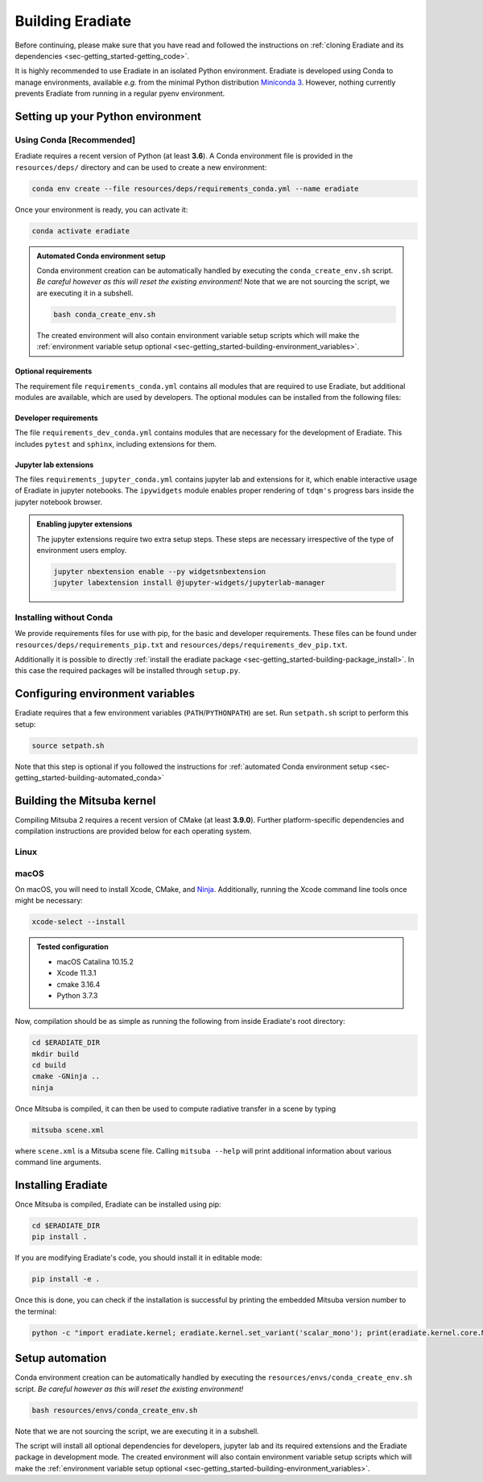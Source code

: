 .. _sec-getting_started-building:

Building Eradiate
=================

Before continuing, please make sure that you have read and followed the
instructions on :ref:`cloning Eradiate and its dependencies <sec-getting_started-getting_code>`.

It is highly recommended to use Eradiate in an isolated Python environment. Eradiate is developed using Conda to manage environments, available *e.g.* from the minimal Python distribution `Miniconda 3 <https://docs.conda.io/en/latest/miniconda.html>`_. However, nothing currently prevents Eradiate from running in a regular pyenv environment.

Setting up your Python environment
----------------------------------

Using Conda [Recommended]
^^^^^^^^^^^^^^^^^^^^^^^^^

Eradiate requires a recent version of Python (at least **3.6**). A Conda environment file is provided in the ``resources/deps/`` directory and can be used to create a new environment:

.. code-block:: bash

    conda env create --file resources/deps/requirements_conda.yml --name eradiate

Once your environment is ready, you can activate it:

.. code-block:: bash

    conda activate eradiate

.. _sec-getting_started-building-automated_conda:

.. admonition:: Automated Conda environment setup

    Conda environment creation can be automatically handled by executing the ``conda_create_env.sh`` script. *Be careful however as this will reset the existing environment!* Note that we are not sourcing the script, we are executing it in a subshell.

    .. code-block:: bash

        bash conda_create_env.sh

    The created environment will also contain environment variable setup scripts which will make the :ref:`environment variable setup optional <sec-getting_started-building-environment_variables>`.

Optional requirements
"""""""""""""""""""""

The requirement file ``requirements_conda.yml`` contains all modules that are required to use Eradiate, but additional modules are available, which are used by developers.
The optional modules can be installed from the following files:

Developer requirements
""""""""""""""""""""""

The file ``requirements_dev_conda.yml`` contains modules that are necessary for the development of Eradiate. This includes ``pytest`` and ``sphinx``, including extensions for them.

Jupyter lab extensions
""""""""""""""""""""""

The files ``requirements_jupyter_conda.yml`` contains jupyter lab and extensions for it, which enable interactive usage of Eradiate in jupyter notebooks. The ``ipywidgets`` module
enables proper rendering of ``tdqm's`` progress bars inside the jupyter notebook browser.

.. admonition:: Enabling jupyter extensions

    The jupyter extensions require two extra setup steps. These steps are necessary irrespective of the type of environment users employ.

    .. code-block:: bash

        jupyter nbextension enable --py widgetsnbextension
        jupyter labextension install @jupyter-widgets/jupyterlab-manager

Installing without Conda
^^^^^^^^^^^^^^^^^^^^^^^^

We provide requirements files for use with pip, for the basic and developer requirements. These files can be found under ``resources/deps/requirements_pip.txt`` and
``resources/deps/requirements_dev_pip.txt``.

Additionally it is possible to directly :ref:`install the eradiate package <sec-getting_started-building-package_install>`. In this case the required packages will be installed through ``setup.py``.

.. _sec-getting_started-building-environment_variables:

Configuring environment variables
---------------------------------

Eradiate requires that a few environment variables (``PATH``/``PYTHONPATH``) are set. Run ``setpath.sh`` script to perform this setup:

.. code-block:: bash

    source setpath.sh

Note that this step is optional if you followed the instructions for :ref:`automated Conda environment setup <sec-getting_started-building-automated_conda>`


.. _sec-getting_started-building-mitsuba:

Building the Mitsuba kernel
---------------------------

Compiling Mitsuba 2 requires a recent version of CMake (at least **3.9.0**). Further platform-specific dependencies and compilation instructions are provided below for each operating system.

Linux
^^^^^

.. todo::
    
    Add Linux installation instructions.

macOS
^^^^^

On macOS, you will need to install Xcode, CMake, and `Ninja <https://ninja-build.org/>`_. Additionally, running the Xcode command line tools once might be necessary:

.. code-block:: bash

    xcode-select --install

.. admonition:: Tested configuration

    * macOS Catalina 10.15.2
    * Xcode 11.3.1
    * cmake 3.16.4
    * Python 3.7.3

Now, compilation should be as simple as running the following from inside Eradiate's root directory:

.. code-block:: bash

    cd $ERADIATE_DIR
    mkdir build
    cd build
    cmake -GNinja ..
    ninja

Once Mitsuba is compiled, it can then be used to compute radiative transfer in a scene by typing

.. code-block:: bash

    mitsuba scene.xml

where ``scene.xml`` is a Mitsuba scene file. Calling ``mitsuba --help`` will print additional information about various command line arguments.

.. _sec-getting_started-building-package_install:

Installing Eradiate
-------------------

Once Mitsuba is compiled, Eradiate can be installed using pip:

.. code-block:: bash

    cd $ERADIATE_DIR
    pip install .

If you are modifying Eradiate's code, you should install it in editable mode:

.. code-block:: bash

    pip install -e .

Once this is done, you can check if the installation is successful by printing the embedded Mitsuba version number to the terminal:

.. code-block:: bash

    python -c "import eradiate.kernel; eradiate.kernel.set_variant('scalar_mono'); print(eradiate.kernel.core.MTS_VERSION)"

Setup automation
----------------

Conda environment creation can be automatically handled by executing the ``resources/envs/conda_create_env.sh`` script. *Be careful however as this will reset the existing environment!*

.. code-block:: bash

    bash resources/envs/conda_create_env.sh

Note that we are not sourcing the script, we are executing it in a subshell.

The script will install all optional dependencies for developers, jupyter lab and its required extensions and the Eradiate package in development mode. The created environment will also contain environment variable setup scripts which will make the :ref:`environment variable setup optional <sec-getting_started-building-environment_variables>`.
